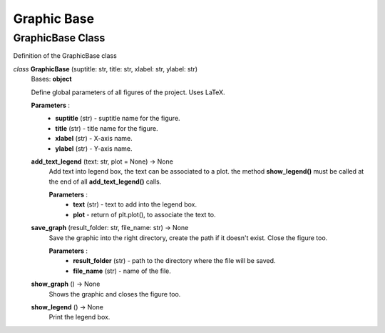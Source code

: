 Graphic Base
============

GraphicBase Class
-----------------
Definition of the GraphicBase class

*class* **GraphicBase** (suptitle: str, title: str, xlabel: str, ylabel: str)
  Bases: **object**

  Define global parameters of all figures of the project. Uses LaTeX.

  **Parameters** :
    * **suptitle** (str) - suptitle name for the figure.
    * **title** (str) - title name for the figure.
    * **xlabel** (str) - X-axis name.
    * **ylabel** (str) - Y-axis name.
  **add_text_legend** (text: str, plot = None) -> None
    Add text into legend box, the text can be associated to a plot. the method
    **show_legend()** must be called at the end of all **add_text_legend()** calls.

    **Parameters** :
      * **text** (str) - text to add into the legend box.
      * **plot** - return of plt.plot(), to associate the text to.
  **save_graph** (result_folder: str, file_name: str) -> None
    Save the graphic into the right directory, create the path if it doesn't exist.
    Close the figure too.

    **Parameters** :
      * **result_folder** (str) - path to the directory where the file will be saved.
      * **file_name** (str) - name of the file.
  **show_graph** () -> None
    Shows the graphic and closes the figure too.
  **show_legend** () -> None
    Print the legend box.

